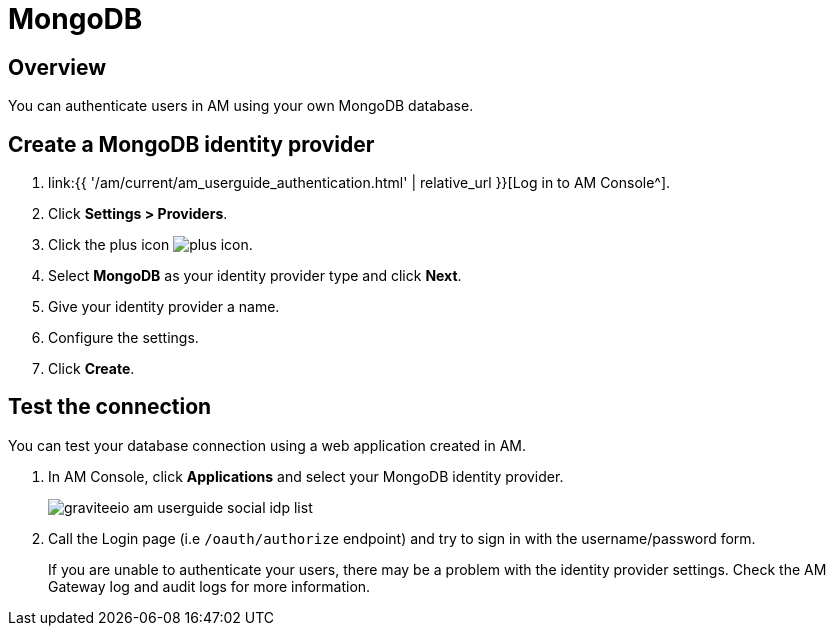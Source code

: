 = MongoDB
:page-sidebar: am_3_x_sidebar
:page-permalink: am/current/am_userguide_database_identity_provider_mongodb.html
:page-folder: am/user-guide
:page-layout: am

== Overview

You can authenticate users in AM using your own MongoDB database.

== Create a MongoDB identity provider

. link:{{ '/am/current/am_userguide_authentication.html' | relative_url }}[Log in to AM Console^].
. Click *Settings > Providers*.
. Click the plus icon image:icons/plus-icon.png[role="icon"].
. Select *MongoDB* as your identity provider type and click *Next*.
. Give your identity provider a name.
. Configure the settings.
. Click *Create*.

== Test the connection

You can test your database connection using a web application created in AM.

. In AM Console, click *Applications* and select your MongoDB identity provider.
+
image::am/current/graviteeio-am-userguide-social-idp-list.png[]
+
. Call the Login page (i.e `/oauth/authorize` endpoint) and try to sign in with the username/password form.
+
If you are unable to authenticate your users, there may be a problem with the identity provider settings. Check the AM Gateway log and audit logs for more information.
